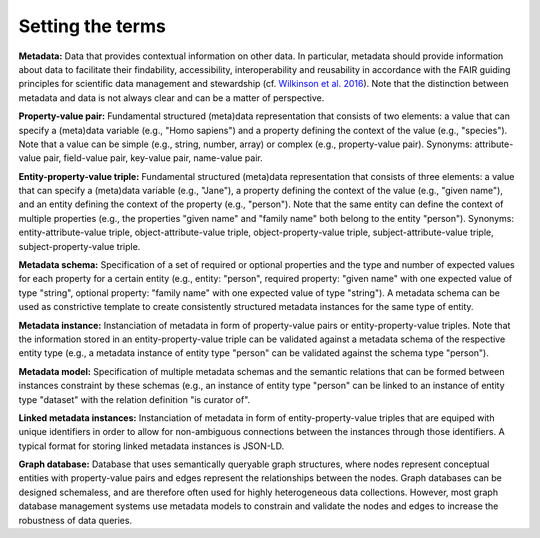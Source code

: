#################
Setting the terms
#################

**Metadata:** Data that provides contextual information on other data. In particular, metadata should provide information about data to facilitate their findability, accessibility, interoperability and reusability in accordance with the FAIR guiding principles for scientific data management and stewardship (cf. `Wilkinson et al. 2016 <https://doi.org/10.1038/sdata.2016.18>`_). Note that the distinction between metadata and data is not always clear and can be a matter of perspective.

**Property-value pair:** Fundamental structured (meta)data representation that consists of two elements: a value that can specify a (meta)data variable (e.g., "Homo sapiens") and a property defining the context of the value (e.g., "species"). Note that a value can be simple (e.g., string, number, array) or complex (e.g., property-value pair). Synonyms: attribute-value pair, field-value pair, key-value pair, name-value pair.

**Entity-property-value triple:** Fundamental structured (meta)data representation that consists of three elements: a value that can specify a (meta)data variable (e.g., "Jane"), a property defining the context of the value (e.g., "given name"), and an entity defining the context of the property (e.g., "person"). Note that the same entity can define the context of multiple properties (e.g., the properties "given name" and "family name" both belong to the entity "person"). Synonyms: entity-attribute-value triple, object-attribute-value triple, object-property-value triple, subject-attribute-value triple, subject-property-value triple.

**Metadata schema:** Specification of a set of required or optional properties and the type and number of expected values for each property for a certain entity (e.g., entity: "person", required property: "given name" with one expected value of type "string", optional property: "family name" with one expected value of type "string"). A metadata schema can be used as constrictive template to create consistently structured metadata instances for the same type of entity.

**Metadata instance:** Instanciation of metadata in form of property-value pairs or entity-property-value triples. Note that the information stored in an entity-property-value triple can be validated against a metadata schema of the respective entity type (e.g., a metadata instance of entity type "person" can be validated against the schema type "person").

**Metadata model:** Specification of multiple metadata schemas and the semantic relations that can be formed between instances constraint by these schemas (e.g., an instance of entity type "person" can be linked to an instance of entity type "dataset" with the relation definition "is curator of".

**Linked metadata instances:** Instanciation of metadata in form of entity-property-value triples that are equiped with unique identifiers in order to allow for non-ambiguous connections between the instances through those identifiers. A typical format for storing linked metadata instances is JSON-LD.

**Graph database:** Database that uses semantically queryable graph structures, where nodes represent conceptual entities with property-value pairs and edges represent the relationships between the nodes. Graph databases can be designed schemaless, and are therefore often used for highly heterogeneous data collections. However, most graph database management systems use metadata models to constrain and validate the nodes and edges to increase the robustness of data queries. 
